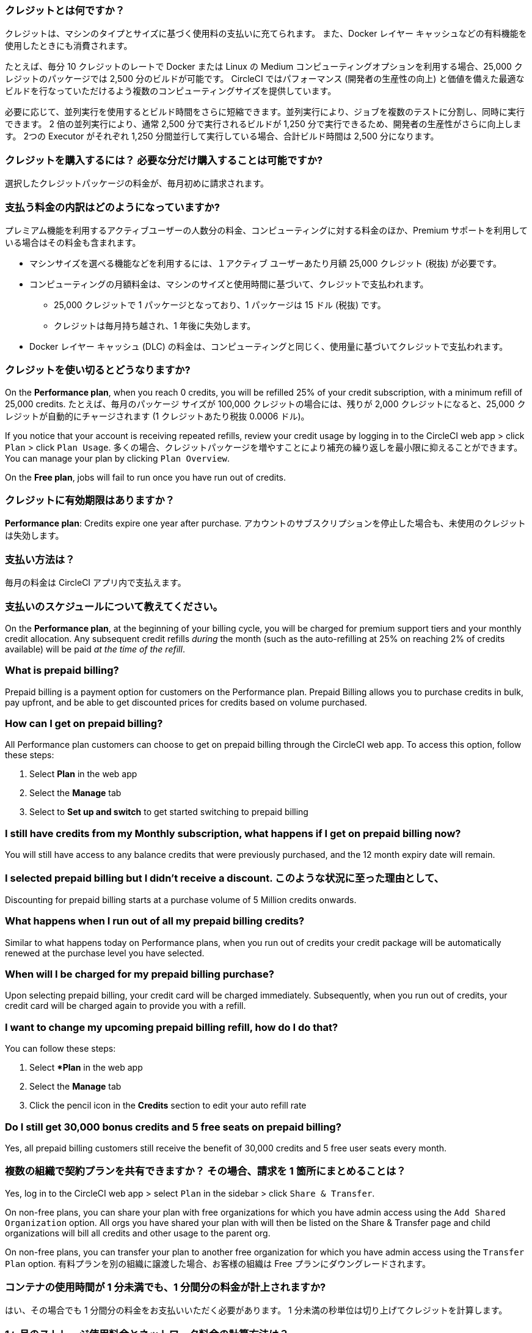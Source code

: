 [#what-are-credits]
=== クレジットとは何ですか？

クレジットは、マシンのタイプとサイズに基づく使用料の支払いに充てられます。 また、Docker レイヤー キャッシュなどの有料機能を使用したときにも消費されます。

たとえば、毎分 10 クレジットのレートで Docker または Linux の Medium コンピューティングオプションを利用する場合、25,000 クレジットのパッケージでは 2,500 分のビルドが可能です。 CircleCI ではパフォーマンス (開発者の生産性の向上) と価値を備えた最適なビルドを行なっていただけるよう複数のコンピューティングサイズを提供しています。

必要に応じて、並列実行を使用するとビルド時間をさらに短縮できます。並列実行により、ジョブを複数のテストに分割し、同時に実行できます。 2 倍の並列実行により、通常 2,500 分で実行されるビルドが 1,250 分で実行できるため、開発者の生産性がさらに向上します。 2つの Executor がそれぞれ 1,250 分間並行して実行している場合、合計ビルド時間は 2,500 分になります。

[#buy-credits-in-any-increments]
=== クレジットを購入するには？ 必要な分だけ購入することは可能ですか?

選択したクレジットパッケージの料金が、毎月初めに請求されます。

[#what-do-i-pay-for]
=== 支払う料金の内訳はどのようになっていますか?

プレミアム機能を利用するアクティブユーザーの人数分の料金、コンピューティングに対する料金のほか、Premium サポートを利用している場合はその料金も含まれます。

* マシンサイズを選べる機能などを利用するには、１アクティブ ユーザーあたり月額 25,000 クレジット (税抜) が必要です。
* コンピューティングの月額料金は、マシンのサイズと使用時間に基づいて、クレジットで支払われます。
** 25,000 クレジットで 1 パッケージとなっており、1 パッケージは 15 ドル (税抜) です。
** クレジットは毎月持ち越され、1 年後に失効します。
* Docker レイヤー キャッシュ (DLC) の料金は、コンピューティングと同じく、使用量に基づいてクレジットで支払われます。

[#run-out-of-credits]
=== クレジットを使い切るとどうなりますか?

On the *Performance plan*, when you reach 0 credits, you will be refilled 25% of your credit subscription, with a minimum refill of 25,000 credits. たとえば、毎月のパッケージ サイズが 100,000 クレジットの場合には、残りが 2,000 クレジットになると、25,000 クレジットが自動的にチャージされます (1 クレジットあたり税抜 0.0006 ドル)。

If you notice that your account is receiving repeated refills, review your credit usage by logging in to the CircleCI web app > click `Plan` > click `Plan Usage`. 多くの場合、クレジットパッケージを増やすことにより補充の繰り返しを最小限に抑えることができます。 You can manage your plan by clicking `Plan Overview`.

On the *Free plan*, jobs will fail to run once you have run out of credits.

[#do-credits-expire]
=== クレジットに有効期限はありますか？

*Performance plan*: Credits expire one year after purchase. アカウントのサブスクリプションを停止した場合も、未使用のクレジットは失効します。

[#how-do-i-pay]
=== 支払い方法は？

毎月の料金は CircleCI アプリ内で支払えます。

[#when-do-i-pay]
=== 支払いのスケジュールについて教えてください。

On the *Performance plan*, at the beginning of your billing cycle, you will be charged for premium support tiers and your monthly credit allocation. Any subsequent credit refills _during_ the month (such as the auto-refilling at 25% on reaching 2% of credits available) will be paid _at the time of the refill_.

[#what-is-prepaid-billing]
=== What is prepaid billing?

Prepaid billing is a payment option for customers on the Performance plan. Prepaid Billing allows you to purchase credits in bulk, pay upfront, and be able to get discounted prices for credits based on volume purchased.

[#how-can-i-get-on-prepaid-billing]
=== How can I get on prepaid billing?

All Performance plan customers can choose to get on prepaid billing through the CircleCI web app. To access this option, follow these steps:

. Select **Plan** in the web app
. Select the **Manage** tab
. Select to **Set up and switch** to get started switching to prepaid billing

[#i-still-have-credits-from-my-monthly-subscription]
=== I still have credits from my Monthly subscription, what happens if I get on prepaid billing now?

You will still have access to any balance credits that were previously purchased, and the 12 month expiry date will remain.

[#i-selected-prepaid-billing-but-i-didnt-receive-a-discount]
=== I selected prepaid billing but I didn’t receive a discount. このような状況に至った理由として、

Discounting for prepaid billing starts at a purchase volume of 5 Million credits onwards.

[#what-happens-when-i-run-out-of-all-my-prepaid-billing-credits]
=== What happens when I run out of all my prepaid billing credits?

Similar to what happens today on Performance plans, when you run out of credits your credit package will be automatically renewed at the purchase level you have selected.

[#when-will-i-be-charged-for-my-prepaid-billing-purchase]
=== When will I be charged for my prepaid billing purchase?

Upon selecting prepaid billing, your credit card will be charged immediately. Subsequently, when you run out of credits, your credit card will be charged again to provide you with a refill.

[#i-want-to-change-my-upcoming-prepaid-billing-refill]
=== I want to change my upcoming prepaid billing refill, how do I do that?

You can follow these steps:

. Select **Plan* in the web app
. Select the **Manage** tab
. Click the pencil icon in the **Credits** section to edit your auto refill rate

[#do-i-still-get-bonus-credits-and-5-free-seats]
=== Do I still get 30,000 bonus credits and 5 free seats on prepaid billing?

Yes, all prepaid billing customers still receive the benefit of 30,000 credits and 5 free user seats every month.

[#share-plans-across-organizations-billed-centrally]
=== 複数の組織で契約プランを共有できますか？ その場合、請求を 1 箇所にまとめることは？

Yes, log in to the CircleCI web app > select `Plan` in the sidebar > click `Share & Transfer`.

On non-free plans, you can share your plan with free organizations for which you have admin access using the `Add Shared Organization` option. All orgs you have shared your plan with will then be listed on the Share & Transfer page and child organizations will bill all credits and other usage to the parent org.

On non-free plans, you can transfer your plan to another free organization for which you have admin access using the `Transfer Plan` option. 有料プランを別の組織に譲渡した場合、お客様の組織は Free プランにダウングレードされます。

[#container-used-for-under-one-minute-pay-for-a-full-minute]
=== コンテナの使用時間が 1 分未満でも、1 分間分の料金が計上されますか?

はい、その場合でも 1 分間分の料金をお支払いいただく必要があります。 1 分未満の秒単位は切り上げてクレジットを計算します。

[#calculate-monthly-storage-and-network-costs]
=== 1ヶ月のストレージ使用料金とネットワーク料金の計算方法は？

Calculate your monthly storage and network costs by finding your storage and network usage on the link:https://app.circleci.com/[CircleCI web app] by navigating to menu:Plan[Plan] Usage.

[#storage]
==== ストレージ

To calculate monthly storage costs from your daily usage, click on the *Storage* tab to see if your organization has accrued any overages beyond the GB-monthly allotment. 超過分（GB-Months/TB-Months）に 420 クレジットを乗じることで、1ヶ月の料金を見積もることができます。 計算例：2 GB-Months の超過 x 420 クレジット = 840 クレジット (0.5 ドル)。

[#network]
==== ネットワーク

ネットワークの使用に対する課金は、CircleCI からセルフホストランナーへのトラフィックに対してのみ適用されます。 Read more on the xref:persist-data#overview-of-network-and-storage-transfer[Persisting data] page.

超過分（GB/TB）に 420 クレジットを乗じることで、その月の料金を見積もることができます。 計算例：2 GB-Months の超過 x 420 クレジット = 840 クレジット (0.5 ドル)。

[#calculate-monthly-IP-ranges-costs]
=== 1ヶ月の IP アドレスの範囲機能料金の計算方法は？

Calculate your monthly IP ranges costs by finding your IP ranges usage on the link:https://app.circleci.com/[CircleCI app] by navigating to Plan > Plan Usage.

In addition to the *IP Ranges Usage* summary, you can navigate to the *IP Ranges* tab to find more details about your data usage. このタブでは、IP アドレスの範囲機能の使用量の値は、 IP アドレスの範囲機能が有効なジョブの実行中の Docker コンテナ内外の未加工のバイト数を表します。

This number includes the job's overall network transfer _and_ any other bytes that go in or out of the Docker container. Data used to pull in the Docker image to the container before the job starts executing will _not incur usage costs_ for jobs with IP ranges enabled.

この機能は、IP アドレスの範囲機能が有効なジョブで使用されるデータ 1 GB ごとに、お客様のアカウントから 450 クレジットを消費します。 You can also view job-specific details of IP ranges usage in the *Resources* tab on the *Job Details* UI page. See xref:ip-ranges#pricing[IP ranges pricing] for more information.

[#predict-monthly-IP-ranges-cost-without-enabling-feature-first]
=== 有効化する前に 1ヶ月の IP アドレスの範囲機能の料金を見積もるにはどうすれば良いですか？

You can view an approximation of network transfer for any Docker job (excluding Remote Docker) in the **Resources** tab on the Job Details UI page. GB になっていない場合は GB に変換し、450 クレジットを乗じて Docker ジョブで IP アドレスの範囲機能を有効にする場合の概算コストをお見積もりください。

[#per-active-user-pricing]
=== アクティブユーザー単位の料金が設定されているのはなぜですか?

クレジットは、コンピューティングの利用に対して消費されます。 CircleCI は、できるだけコストを抑えながら、CI の基本的な推奨事項である「頻繁なジョブ実行」を行っていただくことを目指しています。 アクティブユーザー単位で設定しているのは、プラットフォーム機能とジョブオーケストレーションの利用に対する料金です。 たとえば、依存関係のキャッシュ、アーティファクトのキャッシュ、ワークスペースなどがあり、いずれの機能も追加のコンピューティングコストをかけずにビルド時間を短縮するのに役立ちます。

[#what-constitutes-an-active-user]
=== What constitutes an _Active User_?

An `active user` is any user who triggers the use of compute resources on non-OSS projects. 次のようなアクティビティが含まれます。

- Commits from users that trigger builds, including PR Merge commits
- Re-running jobs in the CircleCI web application, including xref:ssh-access-jobs#[SSH debug]
- Approving xref:workflows#holding-a-workflow-for-a-manual-approval[manual jobs] (approver will be considered the actor of all downstream jobs).
- スケジュールされたワークフローの使用
- マシンユーザー

NOTE: If your project is xref:oss#[open-source] you will *not* be considered an active user.

To find a list of your Active Users, log in to the CircleCI web app, click menu:Plan[Plan Usage > Users].

[#charged-job-is-queued-or-preparing]
=== ジョブが「Queued」または「Preparing」の場合、課金されますか？

いいえ。 If you are notified that a job is "queued", it indicates that your job is waiting due to a *plan* or *concurrency* limit. ジョブが "preparing (準備中)" の場合は、CircleCI がセットアップを行っているか、ジョブの実行を 開始 しようとしているため間もなく実行される可能性があります。

[#other-renewal-dates]
=== 有料プランの更新日はいつですか?

CircleCI からの請求が発生する以下の日付に加え、有料プランへのアップグレードや別の有料プランへの変更をして初めてクレジットカードで決済した日付が、更新日として設定されます。

- 月間プランでは、毎月の月額料金の請求日が更新日になります。
- 年間プランでは、年に一度の年額料金の請求日が更新日になります。
- 年間プランをご利用中でも、ユーザーの追加やクレジットの補充によって未払い残高が発生した場合は、その月の最終日が更新日になります。
- If you are on the Performance plan, anytime your team's credit balance drops below your preset limit, another credit purchase will be processed.

[#credit-plans-for-open-source-projects]
=== オープンソースプロジェクト向けのクレジットベースプランはありますか?

Open source organizations on our *Free plan* receive 400,000 free credits per month that can be spent on Linux open source projects.  使用できるオープンソースクレジットの量や制限は、UI 画面上では確認できません。

CircleCI の Free プランを使用して macOS でビルドを行っている組織にも、毎月 25,000 クレジットが無料で付与され、macOS オープンソースプロジェクトのビルドに利用できます。 希望される場合は、billing@circleci.com までお問い合わせください。 macOS オープンソースのビルド用の無料クレジットは、1 組織あたり最大 2 件のジョブの同時実行に使用できます。

[#discounts-for-open-source-performance-plan]
=== Can I get discounts for open source on the Performance plan?

現在、Performance プランでオープンソースをご利用のお客様への割引は行っていません。

[#charge-for-docker-layer-caching]
=== コンテナベースの macOS プランに割り当てられたビルド時間を超えるとどうなりますか?

Docker layer caching (DLC) reduces build times on pipelines where Docker images are built by only rebuilding Docker layers that have changed (read more on the xref:docker-layer-caching#[Docker Layer Caching] page). DLC は 1 回のジョブ実行につき 200 クレジットを消費します。

お客様に DLC を安心してご利用いただくために、CircleCI ではいくつかの処理を行っています。 ソリッドステートドライブを使用し、キャッシュをゾーン間で複製し、DLC を利用可能な状態にします。 また、必要に応じてキャッシュを増やすことで、同時実行の要求に対応しながら、DLC をジョブで利用できるようにしています。 これらのさまざまな最適化によって、コンピューティングプロバイダーにより CircleCI に追加コストが発生し、そのコストはお客様が DLC を使用する際に引き継がれます。

DLC のご利用金額を見積もるには、設定ファイル内の Docker レイヤーキャッシュが有効になっているジョブと、それらのジョブでビルドしている Docker イメージの数を確認してください。 設定ファイルにジョブが 1 度だけ記述されている場合でも、たとえば並列実行を有効にした場合は、そのジョブがパイプラインで複数回実行される場合もあります。

Docker レイヤーキャッシュの効果は、Docker イメージをビルドしているパイプラインでのみはっきりと現れ、ジョブ中にビルドされるアプリケーションイメージに変更がない場合にそのレイヤーが再利用されることで、イメージのビルド時間が短縮されます。 パイプラインに Docker イメージがビルドされたジョブが含まれていない場合、Docker レイヤーキャッシュのメリットは得られません。